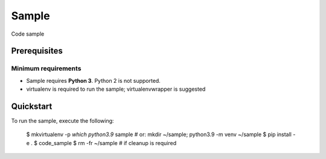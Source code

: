Sample
======

Code sample

Prerequisites
~~~~~~~~~~~~~

Minimum requirements
^^^^^^^^^^^^^^^^^^^^

* Sample requires **Python 3**. Python 2 is not supported.

* virtualenv is required to run the sample; virtualenvwrapper is suggested

Quickstart
~~~~~~~~~~

To run the sample, execute the following:

    $ mkvirtualenv -p `which python3.9` sample  # or: mkdir ~/sample; python3.9 -m venv ~/sample
    $ pip install -e .
    $ code_sample
    $ rm -fr ~/sample  # if cleanup is required

